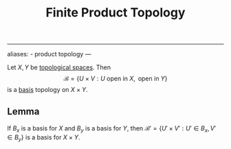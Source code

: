 :PROPERTIES:
:ID: B9061035-7120-47E0-94B8-A5678CF5B087
:END:
#+title: Finite Product Topology

--------------

aliases: - product topology
---

Let \(X, Y\) be [[id:C0ADBA68-2416-4041-A4E8-E3F3778D9938][topological spaces]]. Then
\[\mathscr{B} = \left\{ U\times V : U \text{ open in } X, \text{ open in } Y\right\}\]
is a [[id:CDB04BD2-C2D2-400F-8C70-F3CFF4097980][basis]] topology on \(X\times Y\).

** Lemma
If \(B_x\) is a basis for \(X\) and \(B_y\) is a basis for \(Y\), then \(\mathscr{B'} = \left\{U'\times V' : U' \in B_x, V'\in B_y\right\}\) is a basis for \(X\times Y\).
